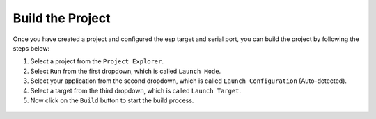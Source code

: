 Build the Project
===============================

.. |build_icon| image:: ../../media/icons/build.png
   :height: 16px
   :align: middle


Once you have created a project and configured the esp target and serial port, you can build the project by following the steps below:

1. Select a project from the ``Project Explorer``.
2. Select ``Run`` from the first dropdown, which is called ``Launch Mode``.
3. Select your application from the second dropdown, which is called ``Launch Configuration`` (Auto-detected).
4. Select a target from the third dropdown, which is called ``Launch Target``.
5. Now click on the ``Build`` button |build_icon| to start the build process.


 .. image:: ../../media/9_cmake_build.png
